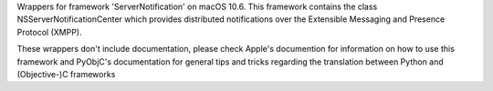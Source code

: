 
Wrappers for framework 'ServerNotification' on macOS 10.6. This framework
contains the class NSServerNotificationCenter which provides distributed
notifications over the Extensible Messaging and Presence Protocol (XMPP).

These wrappers don't include documentation, please check Apple's documention
for information on how to use this framework and PyObjC's documentation
for general tips and tricks regarding the translation between Python
and (Objective-)C frameworks


